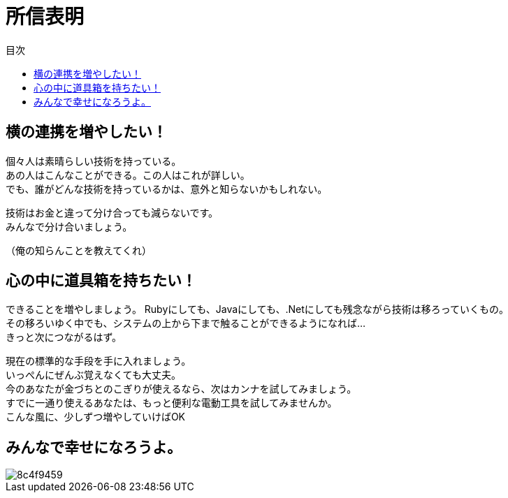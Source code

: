 = 所信表明
:toc: left
:toc-title: 目次
:auther: 中島慎児
:source-highlighter: coderay
:pdf-page-size: A4
:pdf-page-layout: landscape

== 横の連携を増やしたい！ +

個々人は素晴らしい技術を持っている。 +
あの人はこんなことができる。この人はこれが詳しい。 +
でも、誰がどんな技術を持っているかは、意外と知らないかもしれない。 +

<<<

技術はお金と違って分け合っても減らないです。 +
みんなで分け合いましょう。 +

<<<

（俺の知らんことを教えてくれ） +

<<<

== 心の中に道具箱を持ちたい！ +

できることを増やしましょう。
Rubyにしても、Javaにしても、.Netにしても残念ながら技術は移ろっていくもの。 +
その移ろいゆく中でも、システムの上から下まで触ることができるようになれば… +
きっと次につながるはず。 +

<<<

現在の標準的な手段を手に入れましょう。 +
いっぺんにぜんぶ覚えなくても大丈夫。 +
今のあなたが金づちとのこぎりが使えるなら、次はカンナを試してみましょう。 +
すでに一通り使えるあなたは、もっと便利な電動工具を試してみませんか。 +
こんな風に、少しずつ増やしていけばOK +

<<<

== みんなで幸せになろうよ。 +

image::./8c4f9459.jpg[align="center",scaledwidth="50"]
